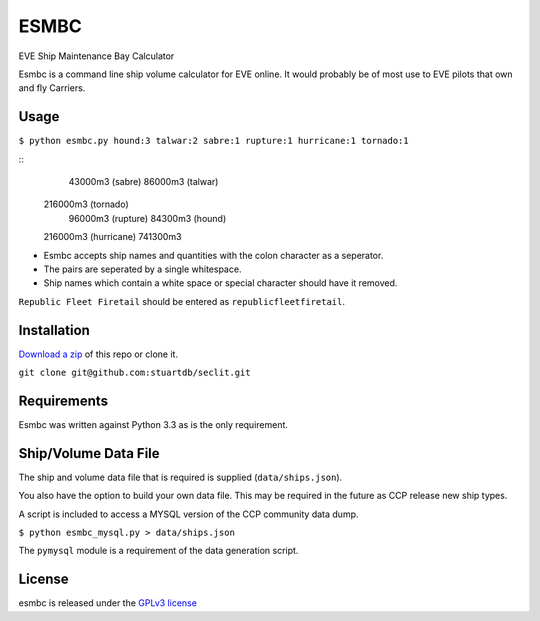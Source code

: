 =====
ESMBC
=====

EVE Ship Maintenance Bay Calculator

Esmbc is a command line ship volume calculator for EVE online. It would probably
be of most use to EVE pilots that own and fly Carriers.

Usage
----------

``$ python esmbc.py hound:3 talwar:2 sabre:1 rupture:1 hurricane:1 tornado:1``

::
     43000m3 (sabre)
     86000m3 (talwar)
    216000m3 (tornado)
     96000m3 (rupture)
     84300m3 (hound)
    216000m3 (hurricane)
    741300m3

* Esmbc accepts ship names and quantities with the colon character as a seperator.
* The pairs are seperated by a single whitespace.
* Ship names which contain a white space or special character should have it removed.

``Republic Fleet Firetail`` should be entered as ``republicfleetfiretail``.

Installation
------------

`Download a zip <https://github.com/stuartdb/esmbc/archive/master.zip>`_ of this
repo or clone it.

``git clone git@github.com:stuartdb/seclit.git``

Requirements
------------

Esmbc was written against Python 3.3 as is the only requirement.

Ship/Volume Data File
---------------------

The ship and volume data file that is required is supplied (``data/ships.json``).

You also have the option to build your own data file. This may be required in
the future as CCP release new ship types.

A script is included to access a MYSQL version of the CCP community data dump.

``$ python esmbc_mysql.py > data/ships.json``

The ``pymysql`` module is a requirement of the data generation script.

License
--------------------

esmbc is released under the
`GPLv3 license <https://www.gnu.org/licenses/gpl.html>`_
